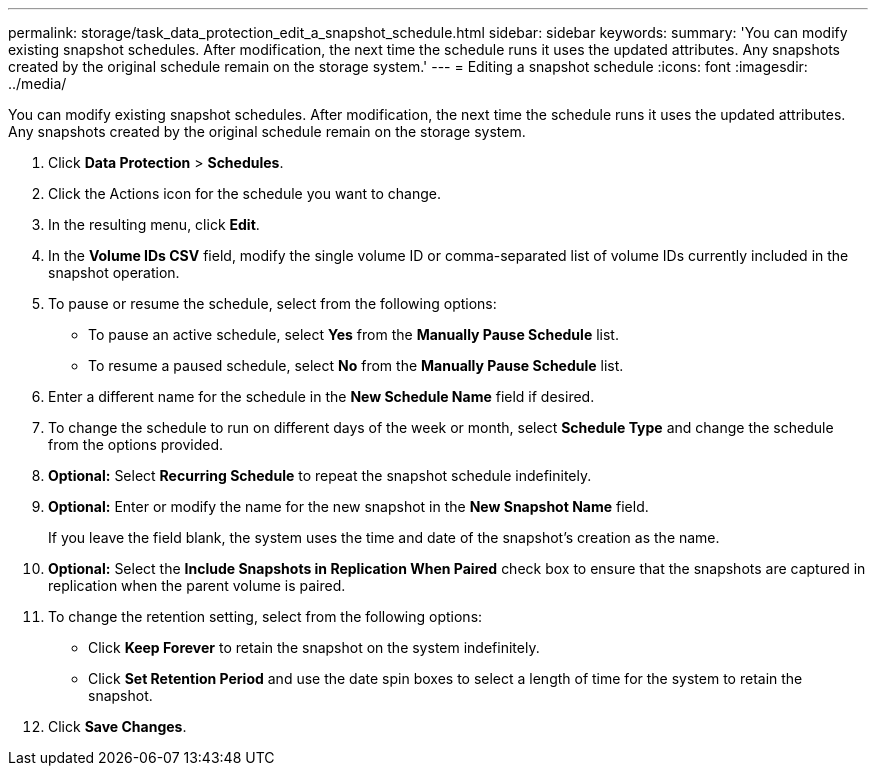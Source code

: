 ---
permalink: storage/task_data_protection_edit_a_snapshot_schedule.html
sidebar: sidebar
keywords:
summary: 'You can modify existing snapshot schedules. After modification, the next time the schedule runs it uses the updated attributes. Any snapshots created by the original schedule remain on the storage system.'
---
= Editing a snapshot schedule
:icons: font
:imagesdir: ../media/

[.lead]
You can modify existing snapshot schedules. After modification, the next time the schedule runs it uses the updated attributes. Any snapshots created by the original schedule remain on the storage system.

. Click *Data Protection* > *Schedules*.
. Click the Actions icon for the schedule you want to change.
. In the resulting menu, click *Edit*.
. In the *Volume IDs CSV* field, modify the single volume ID or comma-separated list of volume IDs currently included in the snapshot operation.
. To pause or resume the schedule, select from the following options:
 ** To pause an active schedule, select *Yes* from the *Manually Pause Schedule* list.
 ** To resume a paused schedule, select *No* from the *Manually Pause Schedule* list.
. Enter a different name for the schedule in the *New Schedule Name* field if desired.
. To change the schedule to run on different days of the week or month, select *Schedule Type* and change the schedule from the options provided.
. *Optional:* Select *Recurring Schedule* to repeat the snapshot schedule indefinitely.
. *Optional:* Enter or modify the name for the new snapshot in the *New Snapshot Name* field.
+
If you leave the field blank, the system uses the time and date of the snapshot's creation as the name.

. *Optional:* Select the *Include Snapshots in Replication When Paired* check box to ensure that the snapshots are captured in replication when the parent volume is paired.
. To change the retention setting, select from the following options:
 ** Click *Keep Forever* to retain the snapshot on the system indefinitely.
 ** Click *Set Retention Period* and use the date spin boxes to select a length of time for the system to retain the snapshot.
. Click *Save Changes*.
